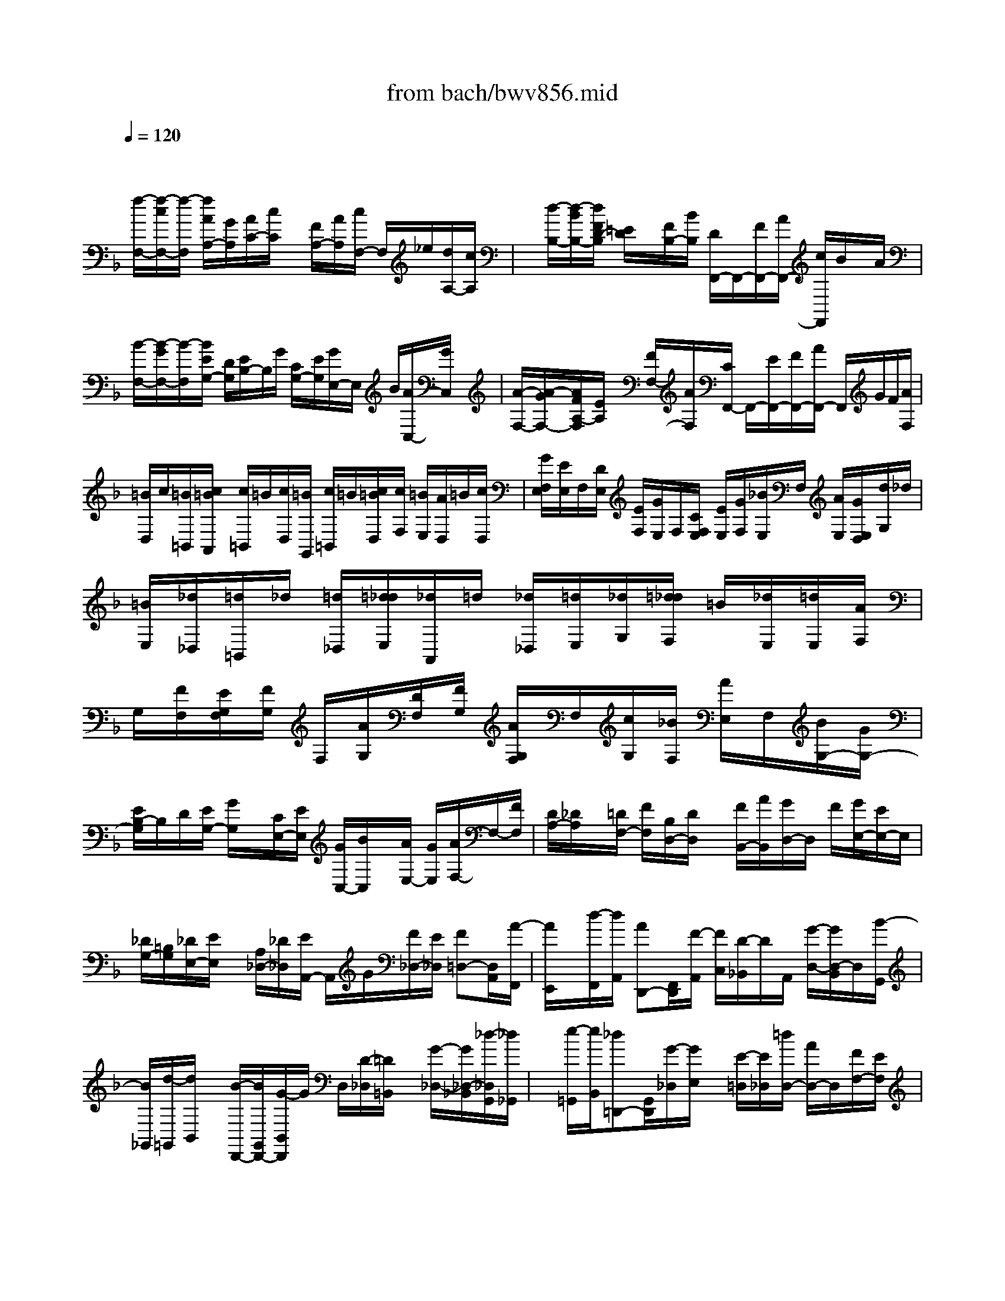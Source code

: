 X: 1
T: from bach/bwv856.mid
M: 4/4
L: 1/8
Q:1/4=120
K:F % 1 flats
V:1
% harpsichord: John Sankey
%%MIDI program 6
%%MIDI program 6
%%MIDI program 6
%%MIDI program 6
%%MIDI program 6
%%MIDI program 6
%%MIDI program 6
%%MIDI program 6
%%MIDI program 6
%%MIDI program 6
%%MIDI program 6
%%MIDI program 6
% Track 1
x/2
[f/2-F,/2-][f/2-c/2F,/2-][f/2-F,/2] [f/2A/2A,/2-][G/2A,/2][A/2C/2-][c/2C/2] x/2[F/2A,/2-][A/2A,/2][c/2F,/2-] F,/2_e/2[d/2A,/2-][c/2A,/2]| \
x/2[d/2-B,/2-][d/2-B/2B,/2-][d/2F/2D/2-B,/2] [=E/2D/2]x/2[F/2B,/2-][B/2B,/2] [D/2F,,/2-]F,,/2-[F/2F,,/2-][A/2F,,/2-] [c/2F,,/2]B/2x/2A/2| \
[B/2-F,/2-][B/2-G/2F,/2-][B/2-F,/2][B/2E/2G,/2-] [D/2G,/2][E/2B,/2-]B,/2G/2 [C/2G,/2-][E/2G,/2][G/2E,/2-]E,/2 B/2[A/2C,/2-][G/2C,/2]x/2| \
[A/2-F,/2-][A/2-G/2F,/2-][A/2F/2A,/2-F,/2][E/2A,/2] x/2[F/2F,/2-][A/2F,/2][C/2F,,/2-] F,,/2-[E/2F,,/2-][F/2F,,/2-][A/2F,,/2-] F,,/2G/2F/2[A/2F,/2]|
[=B/2D,/2]c/2[=B/2=B,,/2][c/2=B/2A,,/2] [c/2=B,,/2]=B/2[c/2D,/2][=B/2G,,/2] [c/2=B,,/2]=B/2[c/2=B/2D,/2][c/2F,/2] [=B/2E,/2][A/2D,/2]=B/2[c/2D,/2]| \
[G/2F,/2E,/2][E/2E,/2]F,/2[D/2E,/2] [E/2F,/2][G/2E,/2]F,/2[C/2F,/2E,/2] [E/2E,/2][G/2F,/2][_B/2E,/2]F,/2 [A/2E,/2][G/2E,/2D,/2][d/2G,/2]_d/2| \
[=B/2E,/2][_d/2_D,/2][=d/2=B,,/2]_d/2 [=d/2_D,/2][=d/2_d/2E,/2][_d/2A,,/2]=d/2 [_d/2_D,/2][=d/2E,/2][_d/2G,/2][=d/2_d/2F,/2] =B/2[_d/2E,/2][=d/2E,/2][A/2F,/2]| \
G,/2[F/2F,/2][E/2G,/2F,/2][F/2G,/2] F,/2[A/2G,/2][D/2F,/2][F/2G,/2] [A/2G,/2F,/2]F,/2[c/2G,/2][_B/2F,/2] [A/2E,/2]F,/2[B/2G,/2-][G/2G,/2-]|
[E/2B,/2-G,/2]B,/2D/2[E/2G,/2-] [G/2G,/2]x/2[C/2E,/2-][E/2E,/2] [G/2C,/2-][B/2C,/2]x/2[A/2E,/2-] [G/2E,/2][A/2F,/2-]F,/2-[F/2F,/2]| \
[D/2A,/2-][_D/2A,/2]x/2[=D/2F,/2-] [F/2F,/2][B,/2D,/2-][D/2D,/2]x/2 [F/2B,,/2-][A/2B,,/2][G/2D,/2-]D,/2 F/2[G/2E,/2-][E/2E,/2-]E,/2| \
[_D/2G,/2-][=B,/2G,/2][_D/2E,/2-][E/2E,/2] x/2[A,/2_D,/2-][_D/2_D,/2][E/2A,,/2-] A,,/2G/2[F/2_D,/2-][E/2_D,/2] [F=D,-][D,/2A,,/2][A/2-F,,/2]| \
[A/2E,,/2]x/2[d/2-F,,/2][d/2A,,/2] [AD,,-][F,,/2D,,/2][F/2-A,,/2] [F/2C,/2][D/2-_B,,/2]D/2A,,/2 [G/2-D,/2-][G/2D,/2-B,,/2]D,/2[B/2-G,,/2]|
[B/2_G,,/2][d/2-=G,,/2][d/2B,,/2]x/2 [B/2-D,,/2-][B/2G,,/2D,,/2-][G/2-B,,/2D,,/2]G/2 D,/2[D/2-_D,/2][=D/2=B,,/2]x/2 [G/2-_D,/2-][G/2_D,/2-_B,,/2][_d/2-_D,/2G,,/2][_d/2_G,,/2]| \
x/2[e/2-=G,,/2][e/2B,,/2][_d=D,,-][G,,/2D,,/2][G/2-_D,/2][G/2E,/2] x/2[E/2-=D,/2][E/2_D,/2][=d/2D,/2-] [A/2D,/2-]D,/2[F/2F,/2-][E/2F,/2]| \
[F/2A,/2-]A,/2A/2[D/2F,/2-] [F/2F,/2][A/2D,/2-]D,/2c/2 [B/2F,/2-][A/2F,/2]x/2[f/2D,,/2-] [d/2D,,/2-][B/2F,,/2-D,,/2]F,,/2A/2| \
[B/2B,,/2-][d/2B,,/2][F/2D,/2-]D,/2- [B/2D,/2-][d/2D,/2] (3fed[a/2D/2]_a/2 [_g/2=B,/2][_a/2_A,/2][=a/2_G,/2]_a/2|
[=a/2_a/2_A,/2][=a/2=B,/2][_a/2E,/2][=a/2_A,/2] _a/2[=a/2=B,/2][a/2_a/2D/2][_a/2_D/2] _g/2[_a/2=B,/2][=a/2=B,/2][e/2_D/2] =D/2[_d/2=D/2_D/2][=B/2_D/2][_d/2=D/2]| \
[e/2_D/2]=D/2[A/2_D/2][_d/2=D/2_D/2] [e/2=D/2]_D/2[=g/2=D/2][_g/2_D/2] [e/2=B,/2]_D/2[e/2C/2][=g/2_g/2A,/2] [_g/2_G,/2]=g/2[_g/2E,/2][=g/2_G,/2]| \
[_g/2A,/2][=g/2_g/2=D,/2]=g/2[_g/2_G,/2] [=g/2A,/2][_g/2C/2]=g/2[_g/2=B,/2] [_g/2e/2A,/2][=g/2A,/2]=B,/2[d/2C/2] [=B/2=B,/2][A/2C/2][=B/2C/2=B,/2]=B,/2| \
[d/2C/2][G/2=B,/2][=B/2C/2]=B,/2 [d/2C/2][f/2C/2=B,/2][_e/2=B,/2]A,/2 [d/2=B,/2][_e/2C/2-][c/2C/2-]C/2 [A/2_E/2-][G/2_E/2][A/2C/2-][c/2C/2]|
x/2[F/2A,/2-][A/2A,/2][c/2F,/2-] F,/2_e/2[d/2A,/2-][c/2A,/2] x/2[d/2_B,/2-][B/2B,/2-][G/2D/2-B,/2] [_G/2D/2]x/2[=G/2B,/2-][B/2B,/2]| \
[_E/2G,/2-]G,/2G/2[B/2_E,/2-] [d/2_E,/2]x/2[c/2G,/2-][B/2G,/2] [c/2A,/2-][A/2A,/2-]A,/2[_G/2C/2-] [=E/2C/2][_G/2A,/2-]A,/2A/2| \
[D/2_G,/2-][_G/2_G,/2]x/2[A/2D,/2-] [c/2D,/2][B/2_G,/2-][A/2_G,/2]x/2 [A/2=G,/2-][c/2B/2G,/2-D,/2][B/2G,/2B,,/2]c/2 [B/2A,,/2][c/2B,,/2][B/2D,/2][c/2B/2G,,/2]| \
c/2[B/2B,,/2][c/2D,/2][B/2F,/2] c/2[B/2E,/2][c/2B/2D,/2][c/2E/2-C,/2] [B/2E/2-][c/2E/2-G,,/2][B/2E/2-E,,/2][c/2E/2-D,,/2] [c/2B/2E/2-E,,/2][B/2E/2-][c/2E/2-G,,/2][B/2E/2-C,,/2]|
[c/2E/2-G,,/2][B/2E/2-][c/2E/2-C,/2][c/2B/2E/2-E,/2] [B/2E/2-D,/2][c/2E/2-][B/2E/2C,/2][A/2_E/2-F,/2] [B/2_E/2-C,/2][B/2A/2_E/2-A,,/2][A/2_E/2-][B/2_E/2-G,,/2] [A/2_E/2-A,,/2][B/2_E/2-C,/2][A/2-_E/2][A/2-F/2-F,,/2-]| \
[A/2-F/2_E/2C,/2F,,/2-][A/2-F/2F,/2F,,/2][A/2-_E/2A,/2][A/2-F/2] [A/2-_E/2G,/2][A/2-F/2F,/2][A/2_E/2D/2C/2]B,/2 [A/2C/2][F/2B,/2][=E/2C/2]B,/2 [F/2C/2][A/2C/2B,/2][D/2B,/2]C/2| \
[F/2B,/2][A/2C/2][c/2B,/2]C/2 [B/2C/2B,/2][A/2B,/2][G/2C/2][d/2B,/2] C/2[B/2B,/2][A/2C/2B,/2][B/2C/2] B,/2[d/2C/2][G/2B,/2][B/2C/2]| \
[d/2C/2B,/2]B,/2[f/2C/2][e/2B,/2] [d/2C/2]B,/2[e/2C/2][g/2C/2B,/2] [e/2B,/2]C/2[d/2B,/2][e/2C/2] [g/2B,/2][c/2C/2B,/2]C/2[e/2B,/2]|
[g/2C/2][b/2B,/2]C/2[a/2B,/2-] [g/2B,/2][c'-A,-][c'/2a/2A,/2] [f/2C/2-][e/2C/2][f/2A,/2-]A,/2 a/2[d/2-F,/2-][f/2d/2F,/2]x/2| \
[a/2D,/2-][c'/2D,/2][b/2F,/2-]F,/2 a/2[b/2-G,/2-][b/2-g/2G,/2-][b/2G,/2] [e/2B,/2-][d/2B,/2][e/2G,/2-]G,/2 g/2[c/2-E,/2-][e/2c/2E,/2][g/2C,/2-]| \
C,/2b/2[a/2E,/2-][g/2E,/2] x/2[a/2-F,/2-][a/2-f/2F,/2-C,/2][a/2c/2F,/2A,,/2] x/2[B/2G,,/2][c/2A,,/2][f/2C,/2] x/2[A/2F,,/2-][c/2A,,/2F,,/2-][_e/2C,/2F,,/2]| \
x/2[g/2_E,/2][f/2D,/2][_e/2C,/2] [d/2F,/2-][_e/2F,/2-][d/2F,/2D,/2][_e/2B,,/2] [d/2A,,/2]_e/2[d/2-B,,/2][d/2-D,/2] [dF,,-][c/2B,,/2F,,/2][B/2D,/2]|
[A/2F,/2]x/2[G/2=E,/2][F/2D,/2] [B/2-E,/2]B/2-[B/2C,/2][g/2-B,,/2] [g/2-A,,/2]g/2[e/2-B,,/2][e/2-E,/2] e/2[c/2-G,,/2][c/2-B,,/2][c/2B/2-E,/2]| \
B/2-[B/2G,/2][g/2-F,/2][g/2-E,/2] g/2[A/2F,/2-][G/2F,/2][F/2A,,/2-] A,,/2E/2[F/2D,/2-][A/2D,/2] x/2[D/2C,/2][F/2B,,/2][D/2C,/2B,,/2]| \
A,,/2[B,/2B,,/2][G,/2C,/2-]C,/2 E/2[F/2-F,,/2-][F/2-B,/2F,,/2-][F/2-F,,/2-] [F/2-A,/2F,,/2-][F/2-G,/2F,,/2-][F/2-F,,/2-][F/2-A,/2F,,/2-] [F/2-C/2F,,/2-][F/2F,,/2-][F,-F,,]| \
[F,/2-C,/2-][F,/2-C,/2A,,/2-][F,/2-A,,/2][F,-C,][F,4-F,,4-][F,3/2-F,,3/2-]|
[F,6-F,,6] F,/2x3/2| \
x4 x/2C3/2 D3/2C/2-| \
CB,3/2x/2C3/2E,F,/2- [G,/2F,/2]x/2A,/2x/2| \
B,>C B,A,/2x/2 G,/2A,G,F,/2-[G,/2-F,/2]G,/2|
[F/2-A,/2][F/2B,/2]x/2[A-C][A/2B,/2-][G/2-B,/2A,/2-][G/2A,/2] B,[F/2-C/2][F/2D/2] x/2[G/2-E/2-][G/2-G/2E/2]G/2| \
[F=B,][E/2-C/2-][E/2D/2-C/2] D/2[EC][F/2-C/2] [F/2-C/2=B,/2][F/2=B,/2][G/2-C/2][G/2=B,/2] [F/2-C/2=B,/2][F/2E/2-C/2][E/2=B,/2][D/2-A,/2]| \
[E/2-D/2C/2-=B,/2][E/2C/2-][D/2-C/2]D/2 [C/2-_B,/2-][D/2-C/2B,/2-][D/2B,/2][EA,-][F/2-A,/2][G/2-F/2B,/2-][G/2-B,/2] [G/2A,/2-][F/2-A,/2G,/2-][F/2G,/2]A,/2-| \
A,/2[E/2-B,/2-C,/2-][E/2C/2-B,/2C,/2-][C/2C,/2] [FA,-D,-][E/2-A,/2-D,/2][E/2D/2-A,/2-C,/2-] [D/2A,/2-C,/2-][E/2-A,/2C,/2]E/2[F/2-D/2-B,,/2-] [G/2-F/2D/2-B,,/2-][G/2D/2B,,/2][A/2-E/2-C,/2-][c/2-A/2E/2-C,/2-]|
[c/2E/2C,/2][BGE,,][A/2-F,,/2-] [A/2G/2-C/2-G,,/2-F,,/2][G/2C/2-G,,/2][F/2-C/2A,,/2-][F/2A,,/2] [F/2E/2C/2-B,,/2-][F/2C/2-B,,/2-][E/2C/2-B,,/2][F/2C/2-C,/2-] [F/2E/2C/2-C,/2B,,/2-][E/2C/2-B,,/2][F/2C/2-A,,/2-][E/2C/2-A,,/2]| \
[E/2D/2C/2-G,,/2-][F/2-C/2-A,,/2-G,,/2][F/2-C/2-A,,/2][F/2C/2-G,,/2-] [C/2-G,,/2][A/2-C/2-F,,/2-][A/2-C/2-G,,/2-F,,/2][A/2-C/2G,,/2] [A/2-F/2-A,,/2-][A/2-F/2B,,/2-A,,/2][A/2B,,/2][G-E-C,][G/2E/2-=B,,/2-][c/2-E/2-=B,,/2A,,/2-][c/2-E/2-A,,/2]| \
[c/2-E/2=B,,/2-][c/2-=B,,/2][c/2-A/2-C,/2-][c/2A/2D,/2-C,/2] D,/2[=B/2-G/2-E,/2-][=B/2-G/2-G,/2-E,/2][=B/2G/2-G,/2] [e-G-F,][e/2-G/2E,/2-][e/2-c/2-E,/2D,/2-] [e/2-c/2D,/2][e/2C,/2-]C,/2[d/2-C,/2=B,,/2]| \
[d/2-c/2-C,/2][d/2-c/2=B,,/2][d/2-=B/2-C,/2][d/2-=B/2A/2-C,/2=B,,/2] [d/2-A/2=B,,/2][d/2-G/2-C,/2][d/2-G/2=B,,/2][d/2-F/2-C,/2] [d/2-F/2E/2-C,/2-=B,,/2][d/2E/2-C,/2-][d/2-E/2-C,/2][d/2E/2-] [c/2-E/2D,/2-][c/2-_B/2-E,/2-D,/2][c/2B/2E,/2][c/2-A/2-F,/2-]|
[c/2A/2G/2-F,/2-][G/2F,/2][d-FB,-] [d/2E/2-B,/2-][c/2-E/2D/2-B,/2-][c/2D/2B,/2-][EB,-][B/2-F/2-B,/2-][B/2G/2-F/2B,/2-][G/2B,/2] [c-A-A,][c/2A/2C/2-][E/2-C/2B,/2-]| \
[E/2B,/2][F/2-A,/2-][G/2-F/2A,/2G,/2-][G/2G,/2] [AF,][B/2-F,/2E,/2][B/2-F,/2] [B/2E,/2][c/2-F,/2][c/2E,/2][B/2-F,/2E,/2] [B/2A/2-F,/2][A/2E,/2][G/2-D,/2][A/2-G/2F,/2-E,/2]| \
[A/2F,/2-][GF,-][F/2-F,/2-] [G/2-F/2F,/2]G/2[AF] B/2-[c/2-B/2A/2-][c/2A/2-][B/2-A/2] [B/2A/2-G/2-][A/2G/2]B| \
[c/2-F/2-][d/2-c/2F/2]d/2[eG-][g/2-G/2][g/2f/2-=B,/2-][f/2=B,/2] [e/2-C/2-][e/2d/2-D/2-C/2][d/2D/2][cE][c/2F/2-][c/2=B/2F/2-][=B/2F/2]|
[c/2G/2-][=B/2G/2][c/2=B/2F/2-][c/2F/2E/2-] [=B/2E/2][A/2D/2-][c/2-=B/2E/2-D/2][c/2E/2] [dD][e/2-C/2-][f/2-e/2D/2-C/2] [f/2D/2][gEC][a/2-C/2-]| \
[a/2_B/2-F/2-D/2-C/2][B/2F/2-D/2-][c/2-F/2-D/2][d/2-c/2F/2-C/2-] [d/2F/2-C/2-][e/2-F/2C/2]e/2[f/2-B,/2-] [g/2-f/2B,/2-][g/2B,/2][aC-] [c'/2-C/2][c'/2b/2-E,/2-][b/2E,/2][a/2-F,/2-]| \
[a/2F,/2][g/2-c/2-G,/2-][g/2f/2-c/2-A,/2-G,/2][f/2c/2A,/2] [f3/2d3/2B,3/2][f/2c/2-C/2-] [e/2c/2-C/2][f/2c/2B,/2-][e/2-B/2-B,/2A,/2-][e/2-B/2-A,/2] [e/2-B/2G,/2-][e/2G,/2][f/2-c/2-A,/2-][f/2-c/2-C/2-A,/2]| \
[f/2c/2C/2][EB,][F/2-A,/2-] [G/2-F/2A,/2G,/2-][G/2G,/2][A/2-F,/2-][g/2-B/2-A/2F,/2-F,/2] [g-BF,]g/2-[g/2-c/2-F,/2] [g/2-c/2B/2-E,/2][g/2-B/2F,/2][g-AE,-]|
[g/2-G/2-E,/2-][g/2A/2-G/2F,/2-E,/2][A/2-F,/2-][g/2-A/2-F,/2] [g/2f/2-A/2-G,/2-][f/2A/2-G,/2-][e/2-A/2-G,/2][e/2A/2-] [d/2-A/2-A,/2-][d/2c/2-A/2-A,/2-][c/2A/2-A,/2][f3/2-A3/2D,3/2-][f-BD,-]| \
[f/2-A/2-D,/2][f/2-A/2G/2-][f/2-G/2][f-F][f/2G/2-E,/2-][fG-E,] [eG-F,-][d/2-G/2-F,/2][d/2_d/2-G/2-G,/2-] [_d/2G/2-G,/2-][=B/2-G/2-G,/2][=B/2G/2-][e/2-G/2-_D,/2-]| \
[e-G_D,-][e/2-A/2-_D,/2-][e/2-A/2G/2-_D,/2-] [e/2-G/2_D,/2][e-F_D][e/2-E/2-] [e/2-F/2-E/2=D/2-][e/2-F/2D/2-][e/2-E/2-D/2][e/2E/2] [A/2-F/2-C/2-][A/2-G/2-F/2C/2-][A/2G/2C/2][d/2-A/2-_B,/2-]| \
[d/2-A/2G/2-B,/2-][d/2G/2B,/2][_d-AA,-] [_d/2-B/2-A,/2-][_d/2-B/2A/2-A,/2-][_d/2-A/2A,/2-][_d/2G/2-A,/2-] [G/2A,/2-][a/2-F/2-A,/2-][a/2F/2E/2-A,/2-][E/2A,/2-] [b-=DA,-][b/2_D/2-A,/2-][a/2-=D/2-_D/2A,/2-]|
[a/2=D/2A,/2-][F/2-A,/2-][g/2-F/2E/2-A,/2-][g/2E/2A,/2-] [D/2-A,/2]D/2[a3/2_D3/2A,3/2-][_dA,-][=d/2-A,/2-] [e/2-d/2A/2-A,/2-][e/2A/2A,/2-][f/2-A,/2-][g/2-f/2B/2-A,/2-]| \
[gBA,-]A,/2-[a/2-A/2-A,/2-] [a/2g/2-A/2A,/2-][g/2A,/2-][fGA,-] [e/2-A,/2-][f/2-e/2A/2-A,/2-][f/2A/2-A,/2-][a/2-A/2A,/2-] [a/2A,/2-][g/2-_D/2-A,/2-][g/2f/2-=D/2-_D/2A,/2-][f/2=D/2A,/2]| \
[e/2-E/2-A,/2-][e/2d/2-F/2-E/2A,/2-][d/2F/2A,/2][dG-B,-][d/2_d/2G/2B,/2][_d-AA,-] [_d/2-G/2-A,/2][_d/2-G/2F/2-G,/2-][_d/2-F/2G,/2-][_d/2-E/2-G,/2] [_d/2-E/2][_d/2F/2-A,/2-][=d/2F/2-A,/2-][c/2F/2-A,/2]| \
[BF-_D,][A/2-F/2=D,/2-][A/2G/2-E,/2-D,/2] [G/2E,/2][FF,][B3/2_D3/2-G,3/2][A/2-_D/2-A,/2-][A/2_D/2-A,/2G,/2-] [_D/2-G,/2][G_D-F,][_D/2-E,/2-]|
[A/2-_D/2-F,/2-E,/2][A/2-_D/2F,/2-][A-A,F,-] [A/2-=B,/2-F,/2][A/2-_D/2-=B,/2G,/2-][A/2-_D/2G,/2][A/2-=D/2-F,/2-] [A/2-E/2-D/2F,/2E,/2-][A/2-E/2E,/2][A/2F/2-D,/2-][F/2D,/2] [_B/2-E/2-G,/2-][B/2F/2E/2_D/2-A,/2-G,/2][E/2_D/2-A,/2-][F/2_D/2-A,/2]| \
_D/2-[E/2-_D/2-A,,/2-][E/2=D/2-_D/2A,,/2-][=D/2A,,/2] [D-D,,-][E/2-D/2-D,,/2-][_G/2-E/2D/2-D,,/2-] [_G/2D/2D,,/2-][=G/2-D,,/2][A/2-G/2D,/2-][A/2D,/2-] [B/2-D,/2]B/2[c/2-_E,/2-][c/2B/2-_E,/2-]| \
[B/2_E,/2][cD,-][d/2-D,/2] [_e/2-d/2C,/2-][_e/2C,/2-][d/2-C,/2][d/2G/2D,/2-] [_G/2D,/2-][=E/2D,/2]x/2[D/2-_G,,/2-] [E/2-D/2=G,,/2-_G,,/2][E/2=G,,/2][_GDA,,]| \
[=G/2-B,,/2-][A/2-G/2_E/2-C,/2-B,,/2][A/2-_E/2-C,/2][A/2-_E/2B,,/2-] [A/2-D/2-D,/2-B,,/2][A/2-D/2D,/2][A-C,] [A/2-C/2-B,,/2-][A/2-C/2-B,,/2A,,/2-][A/2-C/2A,,/2][A/2D/2-B,,/2-] [D/2-B,,/2-][G/2-D/2B,,/2-][A/2-G/2_G,/2-B,,/2-][A/2_G,/2B,,/2-]|
[B/2-=G,/2-B,,/2][c/2-B/2A,/2-G,/2][c/2A,/2][dB,][_e/2-C/2-_G,/2-][_e/2-C/2B,/2-_G,/2-][_e/2B,/2_G,/2] [dD]C/2-[c/2-C/2B,/2-] [c/2B,/2]A,[d/2-B,/2-=G,/2-]| \
[d/2-D/2-B,/2G,/2-][d/2D/2G,/2][_G/2-C/2-][=G/2-_G/2C/2B,/2-] [=G/2B,/2][AA,][B/2-G,/2-] [c/2-B/2G,/2_G,/2-_E,/2-][c/2_G,/2-_E,/2-][B_G,-_E,-] [d/2-_G,/2-_E,/2-][d/2c/2-_G,/2_E,/2]c/2B/2-| \
[B/2A/2-]A/2[B=G,D,-] [_G/2-A,/2-D,/2-][=G/2-_G/2B,/2-A,/2D,/2-][=G/2B,/2D,/2][AC][B/2-D/2-][c/2-B/2D/2A,/2-][c/2A,/2] [d/2-B,/2-][g/2-d/2B,/2-C,/2-][g/2B,/2C,/2][c/2-G,/2-D,/2-]| \
[c/2G,/2-D,/2-][B/2-G,/2D,/2][B/2A/2-_G,/2-D,/2-][A/2_G,/2-D,/2-] [=G/2-_G,/2D,/2]=G/2[G/2-G,/2-G,,/2-][G/2-D/2-G,/2G,,/2-] [G/2D/2G,,/2][B/2-G/2-A,,/2-][B/2-G/2F/2-A,,/2-][B/2-F/2A,,/2] [B-=EB,,-][B/2-D/2-B,,/2][B/2-E/2-D/2C,/2-]|
[B/2E/2-C,/2-][G/2-E/2-C,/2][G/2E/2-][c/2-E/2-D,/2-] [c/2B/2-E/2-D,/2-][B/2E/2-D,/2][AE-E,-] [G/2-E/2E,/2][A/2-G/2F,/2-][A/2-F,/2-][A/2-C/2-F,/2] [A/2-F/2-C/2G,/2-][A/2-F/2G,/2-][A/2-_E/2-G,/2][A/2-_E/2]| \
[A/2-D/2-A,/2-][A/2-D/2C/2-A,/2-][A/2-C/2A,/2][A/2D/2-B,/2-] [D/2-B,/2-][F/2-D/2-B,/2-][B/2-F/2D/2-B,/2-][B/2D/2-B,/2-] [A/2-D/2-B,/2-][A/2G/2-D/2-B,/2-][G/2D/2-B,/2-][FDB,-][=E/2-C/2-B,/2][ECG,]| \
[FDC]B,/2-[G/2-E/2-B,/2A,/2-] [G/2E/2A,/2]G,[A/2-F/2-F,/2-] [A/2-F/2-F,/2C,/2-][A/2F/2C,/2][B/2-G/2-F,/2-][B/2G/2F,/2_E,/2-] _E,/2[cAD,]C,/2-| \
[d/2-B/2-C,/2B,,/2-][d/2-B/2-B,,/2][d/2B/2-C,/2-][B/2-C,/2] [=e/2-B/2-B,,/2-][e/2B/2-B,,/2A,,/2-][B/2-A,,/2][f/2-B/2-G,,/2-] [f/2B/2-G,,/2F,,/2-][B/2-F,,/2][g/2-B/2E,,/2-][g/2-E,,/2-] [g/2-G/2-E,,/2-][g/2-c/2-G/2E,,/2-][g/2-c/2E,,/2-][g/2-B/2-E,,/2-]|
[g/2-B/2E,,/2][g/2-B/2][g/2-A/2][g/2-G/2] [g/2A/2-F,,/2-][A/2-F,,/2-][c/2-A/2-F,,/2][f/2-c/2A/2-G,,/2-] [f/2A/2-G,,/2-][_e/2-A/2-G,,/2][_e/2d/2-A/2-A,,/2-][d/2A/2-A,,/2-] [c/2-A/2-A,,/2][c/2A/2-][d/2-A/2-B,,/2-][d/2c/2-A/2-B,,/2-]| \
[c/2A/2B,,/2-][_eD,-B,,-][d/2-D,/2B,,/2-] [d/2c/2-G,/2-B,,/2-][c/2G,/2-B,,/2-][B/2-G,/2-B,,/2-][c/2-B/2G,/2-B,,/2A,,/2-] [c/2-G,/2A,,/2-][c/2F,/2-A,,/2-][F,/2A,,/2-][=E/2-B,/2-A,,/2-] [F/2-E/2B,/2A,/2-A,,/2-][F/2A,/2A,,/2-][GG,A,,-]| \
[A/2-F,/2-A,,/2][B/2-A/2G,/2-F,/2G,,/2-][B/2G,/2-G,,/2-][A/2-G,/2G,,/2-] [c/2-A/2B,,/2-G,,/2-][c/2B,,/2G,,/2-][BC,G,,-] [A/2-D,/2-G,,/2-][A/2G/2-E,/2-D,/2G,,/2-][G/2E,/2G,,/2][AF,-F,,-][G/2-F,/2-F,,/2][B/2-G/2F,/2-G,,/2-][B/2F,/2-G,,/2-]| \
[A/2-F,/2-G,,/2][A/2F,/2-][c/2-F,/2-A,,/2-][c/2B/2-F,/2-A,,/2-] [B/2F,/2-A,,/2][dF,-B,,-][c/2-F,/2-B,,/2] [e/2-c/2F,/2-C,/2-][e/2F,/2-C,/2-][d/2-F,/2-C,/2][d/2F,/2] [fB,-D,-][e/2-B,/2-D,/2][g/2-e/2B,/2-E,/2-]|
[g/2B,/2-E,/2-][A/2-B,/2-E,/2][A/2B,/2][B/2-E/2-C,/2-] [B/2G/2-E/2-C,/2-][G/2-E/2C,/2][G/2F/2-F,/2-][G/2F/2-F,/2-] [A/2-F/2-F,/2][A/2-F/2-][AF-B,,-] [B/2-F/2B,,/2-][B/2B,,/2][A/2E/2-C,/2-][G/2E/2-C,/2-]| \
[A/2E/2-C,/2-][G/2-E/2-C,/2][GE-C,,-] [FE-C,,][F/2-E/2F,,/2-][F4-F,,4-][F/2-F,,/2-]|[F8-F,,8-]|[F/2F,,/2]
% MIDI

